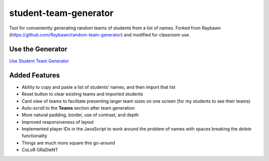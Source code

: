 **********************
student-team-generator
**********************

Tool for conveniently generating random teams of students from a list of names.
Forked from Raybawn (https://github.com/Raybawn/random-team-generator) and modified for classroom use.

Use the Generator
#################

`Use Student Team Generator <https://htmlpreview.github.io/?https://github.com/haasr/student-team-generator/blob/master/index.html>`_


.. image:: ./readme_images/generator-main-view.png
    :width: 700
    :alt:  Showcase main view of Team Generator

.. image:: ./readme_images/generator-students-view.png
    :width: 700
    :alt:  Showcase students list view

.. image:: ./readme_images/generator-teams-view.png
    :width: 700
    :alt:  Showcase teams view

Added Features
##############

- Ability to copy and paste a list of students' names, and then import that list
- Reset button to clear existing teams and imported students
- Card view of teams to facilitate presenting larger team sizes on one screen (for my students to see their teams)
- Auto-scroll to the **Teams** section after team generation
- More natural padding, border, use of contrast, and depth
- Improved responsiveness of layout
- Implemented player IDs in the JavaScript to work around the problem of names with spaces breaking the *delete* functionality
- Things are much more square this go-around
- CoLoR GRaDieNT
